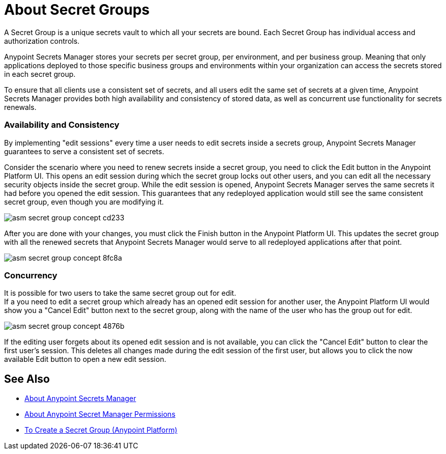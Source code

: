 = About Secret Groups

A Secret Group is a unique secrets vault to which all your secrets are bound. Each Secret Group has individual access and authorization controls.

Anypoint Secrets Manager stores your secrets per secret group, per environment, and per business group. Meaning that only applications deployed to those specific business groups and environments within your organization can access the secrets stored in each secret group.

To ensure that all clients use a consistent set of secrets, and all users edit the same set of secrets at a given time, Anypoint Secrets Manager provides both high availability and consistency of stored data, as well as concurrent use functionality for secrets renewals.

=== Availability and Consistency

By implementing "edit sessions" every time a user needs to edit secrets inside a secrets group, Anypoint Secrets Manager guarantees to serve a consistent set of secrets.

Consider the scenario where you need to renew secrets inside a secret group, you need to click the Edit button in the Anypoint Platform UI. This opens an edit session during which the secret group locks out other users, and you can edit all the necessary security objects inside the secret group. While the edit session is opened, Anypoint Secrets Manager serves the same secrets it had before you opened the edit session. This guarantees that any redeployed application would still see the same consistent secret group, even though you are modifying it. +

image::asm-secret-group-concept-cd233.png[]

After you are done with your changes, you must click the Finish button in the Anypoint Platform UI. This updates the secret group with all the renewed secrets that Anypoint Secrets Manager would serve to all redeployed applications after that point.

image::asm-secret-group-concept-8fc8a.png[]

=== Concurrency

It is possible for two users to take the same secret group out for edit. +
If a you need to edit a secret group which already has an opened edit session for another user, the Anypoint Platform UI would show you a "Cancel Edit" button next to the secret group, along with the name of the user who has the group out for edit.

image::asm-secret-group-concept-4876b.png[]

If the editing user forgets about its opened edit session and is not available, you can click the "Cancel Edit" button to clear the first user's session. This deletes all changes made during the edit session of the first user, but allows you to click the now available Edit button to open a new edit session.

== See Also

* link:/anypoint-secrets-manager/[About Anypoint Secrets Manager]
* link:/anypoint-secrets-manager/asm-permission-concept[About Anypoint Secret Manager Permissions]
* link:/anypoint-secrets-manager/asm-secret-group-creation-task[To Create a Secret Group (Anypoint Platform)]

